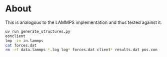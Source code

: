 * About
This is analogous to the LAMMPS implementation and thus tested against it.

#+begin_src bash
uv run generate_structures.py
eonclient
lmp -in in.lammps
cat forces.dat
rm -rf data.lammps *.log log* forces.dat client* results.dat pos.con
#+end_src
